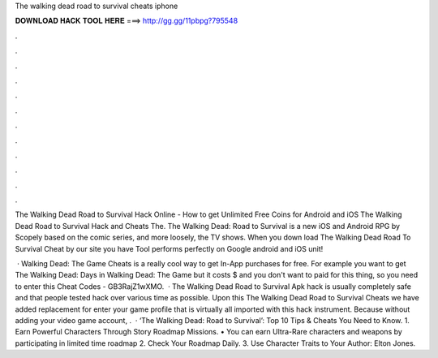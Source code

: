 The walking dead road to survival cheats iphone



𝐃𝐎𝐖𝐍𝐋𝐎𝐀𝐃 𝐇𝐀𝐂𝐊 𝐓𝐎𝐎𝐋 𝐇𝐄𝐑𝐄 ===> http://gg.gg/11pbpg?795548



.



.



.



.



.



.



.



.



.



.



.



.

The Walking Dead Road to Survival Hack Online - How to get Unlimited Free Coins for Android and iOS The Walking Dead Road to Survival Hack and Cheats The. The Walking Dead: Road to Survival is a new iOS and Android RPG by Scopely based on the comic series, and more loosely, the TV shows. When you down load The Walking Dead Road To Survival Cheat by our site you have Tool performs perfectly on Google android and iOS unit!

 · Walking Dead: The Game Cheats is a really cool way to get In-App purchases for free. For example you want to get The Walking Dead: Days in Walking Dead: The Game but it costs $ and you don't want to paid for this thing, so you need to enter this Cheat Codes - GB3RajZ1wXMO.  · The Walking Dead Road to Survival Apk hack is usually completely safe and that people tested hack over various time as possible. Upon this The Walking Dead Road to Survival Cheats we have added replacement for enter your game profile that is virtually all imported with this hack instrument. Because without adding your video game account, .  · ‘The Walking Dead: Road to Survival’: Top 10 Tips & Cheats You Need to Know. 1. Earn Powerful Characters Through Story Roadmap Missions. • You can earn Ultra-Rare characters and weapons by participating in limited time roadmap 2. Check Your Roadmap Daily. 3. Use Character Traits to Your Author: Elton Jones.
